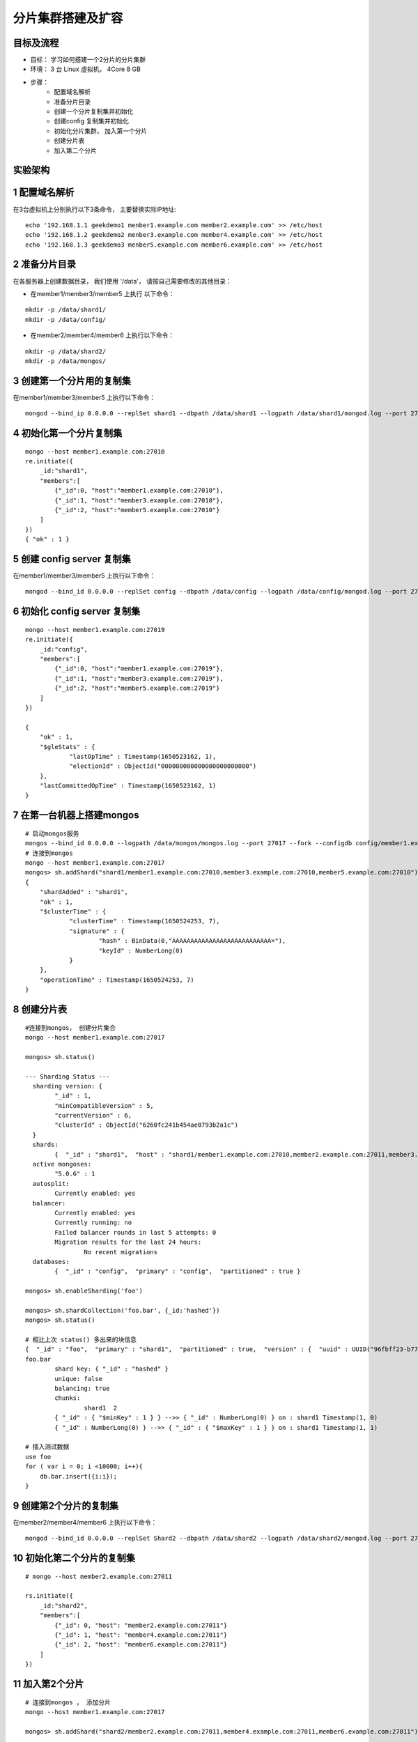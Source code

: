 =======================
分片集群搭建及扩容
=======================

目标及流程
=================

- 目标： 学习如何搭建一个2分片的分片集群
- 环境： 3 台 Linux 虚拟机， 4Core 8 GB
- 步骤：
    - 配置域名解析
    - 准备分片目录
    - 创建一个分片复制集并初始化
    - 创建config 复制集并初始化
    - 初始化分片集群， 加入第一个分片
    - 创建分片表
    - 加入第二个分片

实验架构
======================

.. image:: ../_static/mongodb/img/img_94.png
    :align: center

.. image:: ../_static/mongodb/img/img_95.png
    :align: center

1 配置域名解析
=====================

在3台虚拟机上分别执行以下3条命令， 主要替换实际IP地址:
::

    echo '192.168.1.1 geekdemo1 menber1.example.com member2.example.com' >> /etc/host
    echo '192.168.1.2 geekdemo2 menber3.example.com member4.example.com' >> /etc/host
    echo '192.168.1.3 geekdemo3 menber5.example.com member6.example.com' >> /etc/host

2 准备分片目录
=====================

在各服务器上创建数据目录， 我们使用 '/data'， 请按自己需要修改的其他目录：

- 在member1/member3/member5 上执行 以下命令：
::

    mkdir -p /data/shard1/
    mkdir -p /data/config/

- 在member2/member4/member6 上执行以下命令：
::

    mkdir -p /data/shard2/
    mkdir -p /data/mongos/


3 创建第一个分片用的复制集
==============================

在member1/member3/member5 上执行以下命令：
::

    mongod --bind_ip 0.0.0.0 --replSet shard1 --dbpath /data/shard1 --logpath /data/shard1/mongod.log --port 27010 --fork --shardsvr --wiredTigerCacheSizeGB 1

4 初始化第一个分片复制集
================================

::

    mongo --host member1.example.com:27010
    re.initiate({
        _id:"shard1",
        "members":[
            {"_id":0, "host":"member1.example.com:27010"},
            {"_id":1, "host":"member3.example.com:27010"},
            {"_id":2, "host":"member5.example.com:27010"}
        ]
    })
    { "ok" : 1 }

5 创建 config server 复制集
===================================

在member1/member3/member5 上执行以下命令：
::

    mongod --bind_id 0.0.0.0 --replSet config --dbpath /data/config --logpath /data/config/mongod.log --port 27019 --fork --configsvr --wiredTigerCacheSizeGB 1

6 初始化 config server 复制集
======================================

::

    mongo --host member1.example.com:27019
    re.initiate({
        _id:"config",
        "members":[
            {"_id":0, "host":"member1.example.com:27019"},
            {"_id":1, "host":"member3.example.com:27019"},
            {"_id":2, "host":"member5.example.com:27019"}
        ]
    })

    {
        "ok" : 1,
        "$gleStats" : {
                "lastOpTime" : Timestamp(1650523162, 1),
                "electionId" : ObjectId("000000000000000000000000")
        },
        "lastCommittedOpTime" : Timestamp(1650523162, 1)
    }

7 在第一台机器上搭建mongos
=================================

::

    # 启动mongos服务
    mongos --bind_id 0.0.0.0 --logpath /data/mongos/mongos.log --port 27017 --fork --configdb config/member1.example.com:27019,member3.example.com:27019,member5.example.com:27019
    # 连接到mongos
    mongo --host member1.example.com:27017
    mongos> sh.addShard("shard1/member1.example.com:27010,member3.example.com:27010,member5.example.com:27010")
    {
        "shardAdded" : "shard1",
        "ok" : 1,
        "$clusterTime" : {
                "clusterTime" : Timestamp(1650524253, 7),
                "signature" : {
                        "hash" : BinData(0,"AAAAAAAAAAAAAAAAAAAAAAAAAAA="),
                        "keyId" : NumberLong(0)
                }
        },
        "operationTime" : Timestamp(1650524253, 7)
    }
8 创建分片表
===================

::

    #连接到mongos， 创建分片集合
    mongo --host member1.example.com:27017

    mongos> sh.status()

    --- Sharding Status ---
      sharding version: {
            "_id" : 1,
            "minCompatibleVersion" : 5,
            "currentVersion" : 6,
            "clusterId" : ObjectId("6260fc241b454ae0793b2a1c")
      }
      shards:
            {  "_id" : "shard1",  "host" : "shard1/member1.example.com:27010,member2.example.com:27011,member3.example.com:27012",  "state" : 1,  "topologyTime" : Timestamp(1650524253, 4) }
      active mongoses:
            "5.0.6" : 1
      autosplit:
            Currently enabled: yes
      balancer:
            Currently enabled: yes
            Currently running: no
            Failed balancer rounds in last 5 attempts: 0
            Migration results for the last 24 hours:
                    No recent migrations
      databases:
            {  "_id" : "config",  "primary" : "config",  "partitioned" : true }

    mongos> sh.enableSharding('foo')

    mongos> sh.shardCollection('foo.bar', {_id:'hashed'})
    mongos> sh.status()

    # 相比上次 status() 多出来的块信息
    {  "_id" : "foo",  "primary" : "shard1",  "partitioned" : true,  "version" : {  "uuid" : UUID("96fbff23-b771-4146-8fec-fe49640bb7c8"),  "timestamp" : Timestamp(1650524455, 1),  "lastMod" : 1 } }
    foo.bar
            shard key: { "_id" : "hashed" }
            unique: false
            balancing: true
            chunks:
                    shard1  2
            { "_id" : { "$minKey" : 1 } } -->> { "_id" : NumberLong(0) } on : shard1 Timestamp(1, 0)
            { "_id" : NumberLong(0) } -->> { "_id" : { "$maxKey" : 1 } } on : shard1 Timestamp(1, 1)

    # 插入测试数据
    use foo
    for ( var i = 0; i <10000; i++){
        db.bar.insert({i:i});
    }


9 创建第2个分片的复制集
========================

在member2/member4/member6 上执行以下命令：
::

    mongod --bind_id 0.0.0.0 --replSet Shard2 --dbpath /data/shard2 --logpath /data/shard2/mongod.log --port 27011 --fork --shardsvr --wiredTigerCacheSizeGB 1


10 初始化第二个分片的复制集
=================================

::

    # mongo --host member2.example.com:27011

    rs.initiate({
        _id:"shard2",
        "members":[
            {"_id": 0, "host": "member2.example.com:27011"}
            {"_id": 1, "host": "member4.example.com:27011"}
            {"_id": 2, "host": "member6.example.com:27011"}
        ]
    })

11 加入第2个分片
=====================

::

    # 连接到mongos ， 添加分片
    mongo --host member1.example.com:27017

    mongos> sh.addShard("shard2/member2.example.com:27011,member4.example.com:27011,member6.example.com:27011")

    {
        "shardAdded" : "shard2",
        "ok" : 1,
        "$clusterTime" : {
                "clusterTime" : Timestamp(1650526483, 3),
                "signature" : {
                        "hash" : BinData(0,"AAAAAAAAAAAAAAAAAAAAAAAAAAA="),
                        "keyId" : NumberLong(0)
                }
        },
        "operationTime" : Timestamp(1650526483, 3)
    }

    mongos> sh.status()
    # 与只有一个分片时的 块分配发生了变化
    foo.bar
        shard key: { "_id" : "hashed" }
        unique: false
        balancing: true
        chunks:
                shard1  1   # 原来是 shard1 2 两个块都在 shard1上
                shard2  1   # 现在 两个分片 分别有一个块
        { "_id" : { "$minKey" : 1 } } -->> { "_id" : NumberLong(0) } on : shard2 Timestamp(2, 0)
        { "_id" : NumberLong(0) } -->> { "_id" : { "$maxKey" : 1 } } on : shard1 Timestamp(2, 1)


